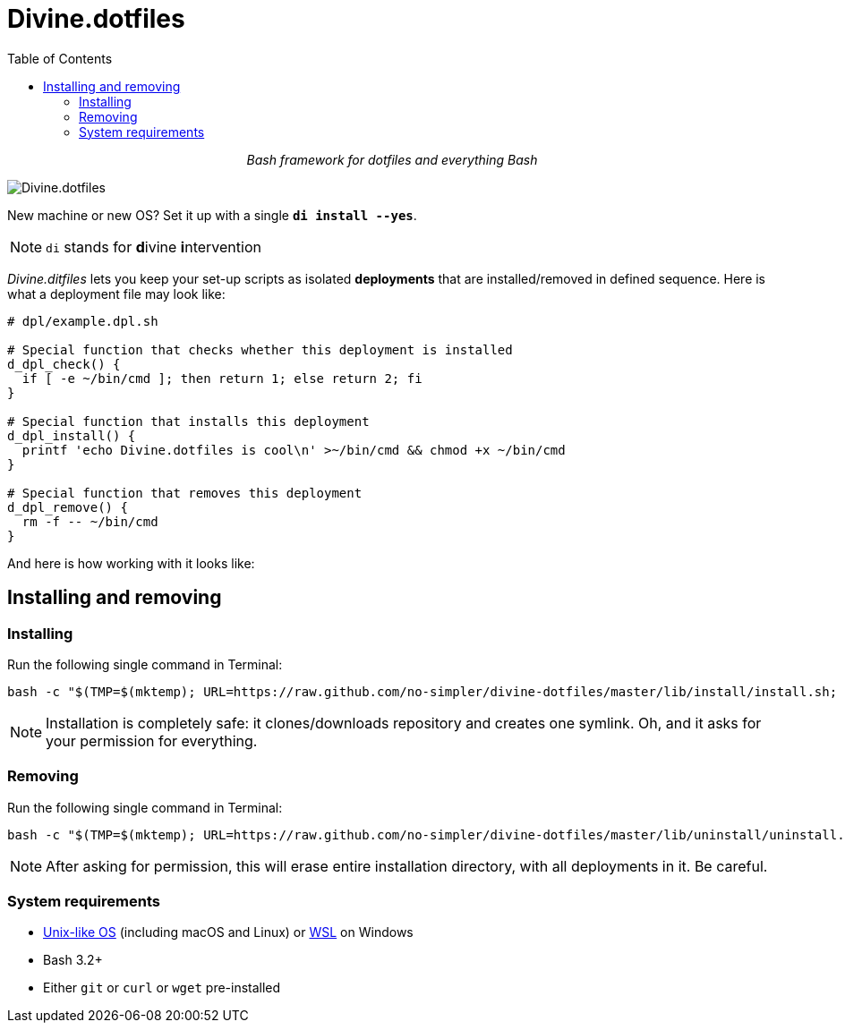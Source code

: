 # Divine.dotfiles
:toc:

++++
<p align="center">
<em>Bash framework for dotfiles and everything Bash</em>
</p>
++++

[#divine-dotfiles-plaque]
image::lib/img/divine-dotfiles-plaque.png[Divine.dotfiles,align="center"]

New machine or new OS?
Set it up with a single `*di install --yes*`.

NOTE: `di` stands for **d**ivine **i**ntervention

_Divine.ditfiles_ lets you keep your set-up scripts as isolated *deployments* that are installed/removed in defined sequence.
Here is what a deployment file may look like:

[source,bash]
----
# dpl/example.dpl.sh

# Special function that checks whether this deployment is installed
d_dpl_check() {
  if [ -e ~/bin/cmd ]; then return 1; else return 2; fi
}

# Special function that installs this deployment
d_dpl_install() {
  printf 'echo Divine.dotfiles is cool\n' >~/bin/cmd && chmod +x ~/bin/cmd
}

# Special function that removes this deployment
d_dpl_remove() {
  rm -f -- ~/bin/cmd
}
----

And here is how working with it looks like:

// TODO: Insert .gif illustration here

## Installing and removing

### Installing

Run the following single command in Terminal:

[source,bash]
----
bash -c "$(TMP=$(mktemp); URL=https://raw.github.com/no-simpler/divine-dotfiles/master/lib/install/install.sh; if curl --version &>/dev/null; then curl -fsSL $URL >$TMP; elif wget --version &>/dev/null; then wget -qO $TMP $URL; else printf "%s\n" "printf >&2 '\n==> Error: failed to detect neither curl nor wget\n'; exit 1"; fi && cat $TMP || printf "%s\n" "printf >&2 '\n==> Error: failed to download installation script\n'; exit 2")" bash
----

NOTE: Installation is completely safe: it clones/downloads repository and creates one symlink.
Oh, and it asks for your permission for everything.

### Removing

Run the following single command in Terminal:

[source,bash]
----
bash -c "$(TMP=$(mktemp); URL=https://raw.github.com/no-simpler/divine-dotfiles/master/lib/uninstall/uninstall.sh; if curl --version &>/dev/null; then curl -fsSL $URL >$TMP; elif wget --version &>/dev/null; then wget -qO $TMP $URL; else printf "%s\n" "printf >&2 '\n==> Error: failed to detect neither curl nor wget\n'; exit 1"; fi && cat $TMP || printf "%s\n" "printf >&2 '\n==> Error: failed to download uninstallation script\n'; exit 2")" bash
----

NOTE: After asking for permission, this will erase entire installation directory, with all deployments in it.
Be careful.

### System requirements

- https://en.wikipedia.org/wiki/Unix-like[Unix-like OS] (including macOS and Linux) or https://en.wikipedia.org/wiki/Windows_Subsystem_for_Linux[WSL] on Windows
- Bash 3.2+
- Either `git` or `curl` or `wget` pre-installed
